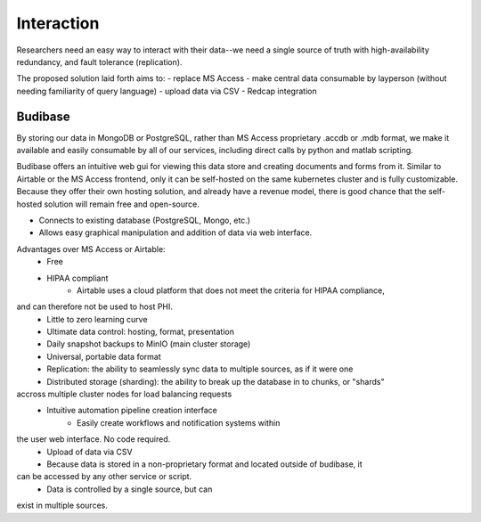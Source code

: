 ===================
Interaction
===================

Researchers need an easy way to interact with their 
data--we need a single source of truth with high-availability 
redundancy, and fault tolerance (replication). 

The proposed solution laid forth aims to:
- replace MS Access 
- make central data consumable by layperson (without needing familiarity of query language)
- upload data via CSV
- Redcap integration

Budibase
----------
By storing our data in MongoDB or PostgreSQL, rather than MS Access 
proprietary .accdb or .mdb format, we make it available and easily 
consumable by all of our services, including direct calls by  
python and matlab scripting.

Budibase offers an intuitive web gui for viewing this data store 
and creating documents and forms from it. Similar to Airtable or 
the MS Access frontend, only it can be self-hosted on the same 
kubernetes cluster and is fully customizable. Because they offer 
their own hosting solution, and already have a revenue model, there 
is good chance that the self-hosted solution will remain free and 
open-source. 

- Connects to existing database (PostgreSQL, Mongo, etc.)
- Allows easy graphical manipulation and addition of data via 
  web interface. 
  
Advantages over MS Access or Airtable:
    - Free 
    - HIPAA compliant
        - Airtable uses a cloud platform that does not meet the criteria for HIPAA compliance, 
and can therefore not be used to host PHI.
    - Little to zero learning curve 
    - Ultimate data control: hosting, format, presentation 
    - Daily snapshot backups to MinIO (main cluster storage)
    - Universal, portable data format 
    - Replication: the ability to seamlessly sync data to multiple sources, as if it were one 
    - Distributed storage (sharding): the ability to break up the database in to chunks, or "shards" 
accross multiple cluster nodes for load balancing requests 
    - Intuitive automation pipeline creation interface 
        - Easily create workflows and notification systems within 
the user web interface. No code required. 
    - Upload of data via CSV
    - Because data is stored in a non-proprietary format and located outside of budibase, it 
can be accessed by any other service or script. 
    - Data is controlled by a single source, but can 
exist in multiple sources.

